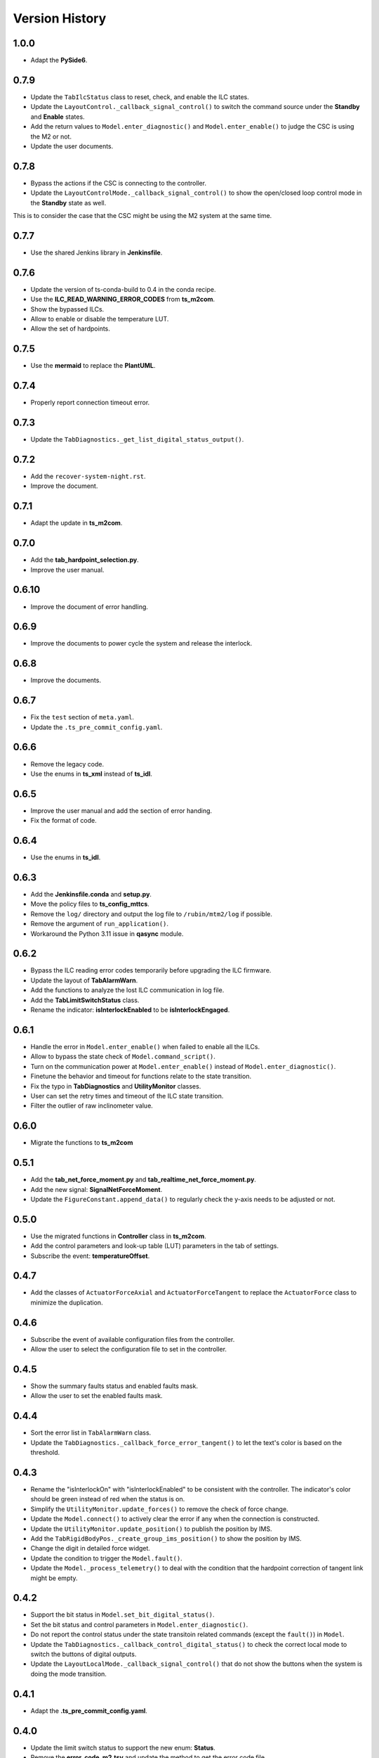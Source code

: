 .. py:currentmodule:: lsst.ts.m2gui

.. _lsst.ts.m2gui-version_history:

##################
Version History
##################

.. _lsst.ts.m2gui-1.0.0:

-------------
1.0.0
-------------

* Adapt the **PySide6**.

.. _lsst.ts.m2gui-0.7.9:

-------------
0.7.9
-------------

* Update the ``TabIlcStatus`` class to reset, check, and enable the ILC states.
* Update the ``LayoutControl._callback_signal_control()`` to switch the command source under the **Standby** and **Enable** states.
* Add the return values to ``Model.enter_diagnostic()`` and ``Model.enter_enable()`` to judge the CSC is using the M2 or not.
* Update the user documents.

.. _lsst.ts.m2gui-0.7.8:

-------------
0.7.8
-------------

* Bypass the actions if the CSC is connecting to the controller.
* Update the ``LayoutControlMode._callback_signal_control()`` to show the open/closed loop control mode in the **Standby** state as well.
This is to consider the case that the CSC might be using the M2 system at the same time.

.. _lsst.ts.m2gui-0.7.7:

-------------
0.7.7
-------------

* Use the shared Jenkins library in **Jenkinsfile**.

.. _lsst.ts.m2gui-0.7.6:

-------------
0.7.6
-------------

* Update the version of ts-conda-build to 0.4 in the conda recipe.
* Use the **ILC_READ_WARNING_ERROR_CODES** from **ts_m2com**.
* Show the bypassed ILCs.
* Allow to enable or disable the temperature LUT.
* Allow the set of hardpoints.

.. _lsst.ts.m2gui-0.7.5:

-------------
0.7.5
-------------

* Use the **mermaid** to replace the **PlantUML**.

.. _lsst.ts.m2gui-0.7.4:

-------------
0.7.4
-------------

* Properly report connection timeout error.

.. _lsst.ts.m2gui-0.7.3:

-------------
0.7.3
-------------

* Update the ``TabDiagnostics._get_list_digital_status_output()``.

.. _lsst.ts.m2gui-0.7.2:

-------------
0.7.2
-------------

* Add the ``recover-system-night.rst``.
* Improve the document.

.. _lsst.ts.m2gui-0.7.1:

-------------
0.7.1
-------------

* Adapt the update in **ts_m2com**.

.. _lsst.ts.m2gui-0.7.0:

-------------
0.7.0
-------------

* Add the **tab_hardpoint_selection.py**.
* Improve the user manual.

.. _lsst.ts.m2gui-0.6.10:

-------------
0.6.10
-------------

* Improve the document of error handling.

.. _lsst.ts.m2gui-0.6.9:

-------------
0.6.9
-------------

* Improve the documents to power cycle the system and release the interlock.

.. _lsst.ts.m2gui-0.6.8:

-------------
0.6.8
-------------

* Improve the documents.

.. _lsst.ts.m2gui-0.6.7:

-------------
0.6.7
-------------

* Fix the ``test`` section of ``meta.yaml``.
* Update the ``.ts_pre_commit_config.yaml``.

.. _lsst.ts.m2gui-0.6.6:

-------------
0.6.6
-------------

* Remove the legacy code.
* Use the enums in **ts_xml** instead of **ts_idl**.

.. _lsst.ts.m2gui-0.6.5:

-------------
0.6.5
-------------

* Improve the user manual and add the section of error handing.
* Fix the format of code.

.. _lsst.ts.m2gui-0.6.4:

-------------
0.6.4
-------------

* Use the enums in **ts_idl**.

.. _lsst.ts.m2gui-0.6.3:

-------------
0.6.3
-------------

* Add the **Jenkinsfile.conda** and **setup.py**.
* Move the policy files to **ts_config_mttcs**.
* Remove the ``log/`` directory and output the log file to ``/rubin/mtm2/log`` if possible.
* Remove the argument of ``run_application()``.
* Workaround the Python 3.11 issue in **qasync** module.

.. _lsst.ts.m2gui-0.6.2:

-------------
0.6.2
-------------

* Bypass the ILC reading error codes temporarily before upgrading the ILC firmware.
* Update the layout of **TabAlarmWarn**.
* Add the functions to analyze the lost ILC communication in log file.
* Add the **TabLimitSwitchStatus** class.
* Rename the indicator: **isInterlockEnabled** to be **isInterlockEngaged**.

.. _lsst.ts.m2gui-0.6.1:

-------------
0.6.1
-------------

* Handle the error in ``Model.enter_enable()`` when failed to enable all the ILCs.
* Allow to bypass the state check of ``Model.command_script()``.
* Turn on the communication power at ``Model.enter_enable()`` instead of ``Model.enter_diagnostic()``.
* Finetune the behavior and timeout for functions relate to the state transition.
* Fix the typo in **TabDiagnostics** and **UtilityMonitor** classes.
* User can set the retry times and timeout of the ILC state transition.
* Filter the outlier of raw inclinometer value.

.. _lsst.ts.m2gui-0.6.0:

-------------
0.6.0
-------------

* Migrate the functions to **ts_m2com**

.. _lsst.ts.m2gui-0.5.1:

-------------
0.5.1
-------------

* Add the **tab_net_force_moment.py** and **tab_realtime_net_force_moment.py**.
* Add the new signal: **SignalNetForceMoment**.
* Update the ``FigureConstant.append_data()`` to regularly check the y-axis needs to be adjusted or not.

.. _lsst.ts.m2gui-0.5.0:

-------------
0.5.0
-------------

* Use the migrated functions in **Controller** class in **ts_m2com**.
* Add the control parameters and look-up table (LUT) parameters in the tab of settings.
* Subscribe the event: **temperatureOffset**.

.. _lsst.ts.m2gui-0.4.7:

-------------
0.4.7
-------------

* Add the classes of ``ActuatorForceAxial`` and ``ActuatorForceTangent`` to replace the ``ActuatorForce`` class to minimize the duplication.

.. _lsst.ts.m2gui-0.4.6:

-------------
0.4.6
-------------

* Subscribe the event of available configuration files from the controller.
* Allow the user to select the configuration file to set in the controller.

.. _lsst.ts.m2gui-0.4.5:

-------------
0.4.5
-------------

* Show the summary faults status and enabled faults mask.
* Allow the user to set the enabled faults mask.

.. _lsst.ts.m2gui-0.4.4:

-------------
0.4.4
-------------

* Sort the error list in ``TabAlarmWarn`` class.
* Update the ``TabDiagnostics._callback_force_error_tangent()`` to let the text's color is based on the threshold.

.. _lsst.ts.m2gui-0.4.3:

-------------
0.4.3
-------------

* Rename the "isInterlockOn" with "isInterlockEnabled" to be consistent with the controller. The indicator's color should be green instead of red when the status is on.
* Simplify the ``UtilityMonitor.update_forces()`` to remove the check of force change.
* Update the ``Model.connect()`` to actively clear the error if any when the connection is constructed.
* Update the ``UtilityMonitor.update_position()`` to publish the position by IMS.
* Add the ``TabRigidBodyPos._create_group_ims_position()`` to show the position by IMS.
* Change the digit in detailed force widget.
* Update the condition to trigger the ``Model.fault()``.
* Update the ``Model._process_telemetry()`` to deal with the condition that the hardpoint correction of tangent link might be empty.

.. _lsst.ts.m2gui-0.4.2:

-------------
0.4.2
-------------

* Support the bit status in ``Model.set_bit_digital_status()``.
* Set the bit status and control parameters in ``Model.enter_diagnostic()``.
* Do not report the control status under the state transitoin related commands (except the ``fault()``) in ``Model``.
* Update the ``TabDiagnostics._callback_control_digital_status()`` to check the correct local mode to switch the buttons of digital outputs.
* Update the ``LayoutLocalMode._callback_signal_control()`` that do not show the buttons when the system is doing the mode transition.

.. _lsst.ts.m2gui-0.4.1:

-------------
0.4.1
-------------

* Adapt the **.ts_pre_commit_config.yaml**.

.. _lsst.ts.m2gui-0.4.0:

-------------
0.4.0
-------------

* Update the limit switch status to support the new enum: **Status**.
* Remove the **error_code_m2.tsv** and update the method to get the error code file.
* Update the **Jenkinsfile** to use the default or related branch in **ts_config_mttcs**.
* Fix the data type annotation of **ActuatorForce** class.
* Update the ``TabAlarmWarn.read_error_list_file()`` to use the ``read_error_code_file()`` in **ts_m2com**.
* Separate the **isAlarmWarningOn** overview status to **isAlarmOn** and **isWarningOn** statuses.
* Replace the annotation of ``typing.Set`` with internal ``set``.
* Rename ``Model.add_error()`` to ``Model.report_error()``.
* Differentiate the limit switch is triggered by the software limit or hardware.

.. _lsst.ts.m2gui-0.3.9:

-------------
0.3.9
-------------

* Support the mypy.
* Simplify the **import** method in **__init__.py**.

.. _lsst.ts.m2gui-0.3.8:

-------------
0.3.8
-------------

* Adapt black v23.1.0.

.. _lsst.ts.m2gui-0.3.7:

-------------
0.3.7
-------------

* Select the actuator group to show in the cell map.
* Process the events:
  * tcpIpConnected
  * interlock
  * cellTemperatureHiWarning
  * inclinationTelemetrySource
* Add the **TabIlcStatus** class.
* Adapt black v22.12.0.

.. _lsst.ts.m2gui-0.3.6:

-------------
0.3.6
-------------

* Support the cRIO simulator in the configuration file.
* Issue the load configuration command.
* Export the **PYTEST_QT_API** variable in **Jenkinsfile**.

.. _lsst.ts.m2gui-0.3.5:

-------------
0.3.5
-------------

* Remove the **root** workaround from **Jenkinsfile**.

.. _lsst.ts.m2gui-0.3.4:

-------------
0.3.4
-------------

* Adapt the **ts_tcpip** v1.0.0 to use the **LOCALHOST_IPV4** instead of **LOCAL_HOST**.

.. _lsst.ts.m2gui-0.3.3:

-------------
0.3.3
-------------

* Adapt the **ts_m2com** v0.8.1 to use the commands related to ILC, CLC, etc. directly.
* Remove the dependency of **ts_salobj**.
* Add the **transition_local_mode.uml**.

.. _lsst.ts.m2gui-0.3.2:

-------------
0.3.2
-------------

* Fix the unit test from **ts_m2com** v0.6.3.

.. _lsst.ts.m2gui-0.3.1:

-------------
0.3.1
-------------

* Show the selected actuator force on mirror's view.
* Add the **status** to **enableOpenLoopMaxLimit** command.
* Show the raw and processed inclinometer angles.

.. _lsst.ts.m2gui-0.3.0:

-------------
0.3.0
-------------

* Subscribe the following events:

  * openLoopMaxLimit
  * limitSwitchStatus

* Use the enum of **LimitSwitchType** from **ts_m2com**.

.. _lsst.ts.m2gui-0.2.4:

-------------
0.2.4
-------------

* Separate the buttons to reset the breakers of motor and communication.
* Fix the skipped unit tests on Jenkins.

.. _lsst.ts.m2gui-0.2.3:

-------------
0.2.3
-------------

* Support the specific command, event, and telemetry for the EUI only.
* Add the option to disable the logging file for the file permission issue of CentOS host with the docker container. In addition, the latest developer docker image has the problem to use the PySide2 with CentOS host as root user. Report the bug in DM-36459.

.. _lsst.ts.m2gui-0.2.2:

-------------
0.2.2
-------------

* New general settings can be applied anytime/in all states.
* Force-related tables refresh frequency can be modified.
* Default application point size/ scaling can be modified.

.. _lsst.ts.m2gui-0.2.1:

-------------
0.2.1
-------------

* Adapt the **ControllerCell** class in **ts_m2com** to remove the duplicated code.

.. _lsst.ts.m2gui-0.2.0:

-------------
0.2.0
-------------

* Support the parts of command, event and telemetry.
* Support the unit test on TSSW Jenkins instance.
* Output the logging message to file.

.. _lsst.ts.m2gui-0.1.9:

-------------
0.1.9
-------------

* Early simulation mode support.
* Debug level command line argument and settings.

.. _lsst.ts.m2gui-0.1.8:

-------------
0.1.8
-------------

* Add the **.pre-commit-config.yaml**, **pyproject.toml**, and **meta.yaml**.
* Support the **isort**.

.. _lsst.ts.m2gui-0.1.7:

-------------
0.1.7
-------------

* Adapt the **ts_m2com** and **qasync**.
* Begin to support the simulation mode.

.. _lsst.ts.m2gui-0.1.6:

-------------
0.1.6
-------------

* Add the **Jenkinsfile** and publish the built document to `ts_m2gui <https://ts-m2gui.lsst.io>`_.
* Add the documentation.
* Let the **Model** to hold the **SignalControl** instead of the **MainWindow**.

.. _lsst.ts.m2gui-0.1.5:

-------------
0.1.5
-------------

* Support the tool bar.
* Support the table of settings.
* Add the tips.
* Turn off the docker widget features.
* Add the run_application().
* Rename **bin/run_m2gui.py** to **bin/run_m2gui**.

.. _lsst.ts.m2gui-0.1.4:

-------------
0.1.4
-------------

* Support the cell status in part 2. This is to support the realtime figure.

.. _lsst.ts.m2gui-0.1.3:

-------------
0.1.3
-------------

* Add the **cell_geometry.yaml**.
* Support the cell status in part 1. At this moment, the overview of mirror forces is supported.

.. _lsst.ts.m2gui-0.1.2:

-------------
0.1.2
-------------

* Support the actuator control.

.. _lsst.ts.m2gui-0.1.1:

-------------
0.1.1
-------------

* Support the diagnostics.

.. _lsst.ts.m2gui-0.1.0:

-------------
0.1.0
-------------

* Show warning dialog on errors.

.. _lsst.ts.m2gui-0.0.9:

-------------
0.0.9
-------------

* Support the rigid body position.

.. _lsst.ts.m2gui-0.0.8:

-------------
0.0.8
-------------

* Support the detailed force.

.. _lsst.ts.m2gui-0.0.7:

-------------
0.0.7
-------------

* Add the **UtilityMonitor** class.
* Support the utility view.
* Add the *class_tab_utility_view.uml*.
* Rename the *test_config_view.py* to *test_tab_config_view.py*.

.. _lsst.ts.m2gui-0.0.6:

-------------
0.0.6
-------------

* Support the configuration view.
* Add the class diagrams.

.. _lsst.ts.m2gui-0.0.5:

-------------
0.0.5
-------------

* Add the system status and limit switch indicators.
* Add the **FaultManager** class.
* Adapt black v22.3.0.

.. _lsst.ts.m2gui-0.0.4:

-------------
0.0.4
-------------

* Add the UML class diagrams.
* Add the **LayoutDefault** and **TabDefault** classes.
* Implement the alarms/warnings table.

.. _lsst.ts.m2gui-0.0.3:

-------------
0.0.3
-------------

* Add the framework of control tables.
* Implement the overview table.
* Remove the debug messages that are not needed anymore.

.. _lsst.ts.m2gui-0.0.2:

-------------
0.0.2
-------------

* Support the unit test.
* Refactor the control logic.

.. _lsst.ts.m2gui-0.0.1:

-------------
0.0.1
-------------

* Initial upload.
